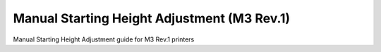 Manual Starting Height Adjustment (M3 Rev.1)
====================

Manual Starting Height Adjustment guide for M3 Rev.1 printers